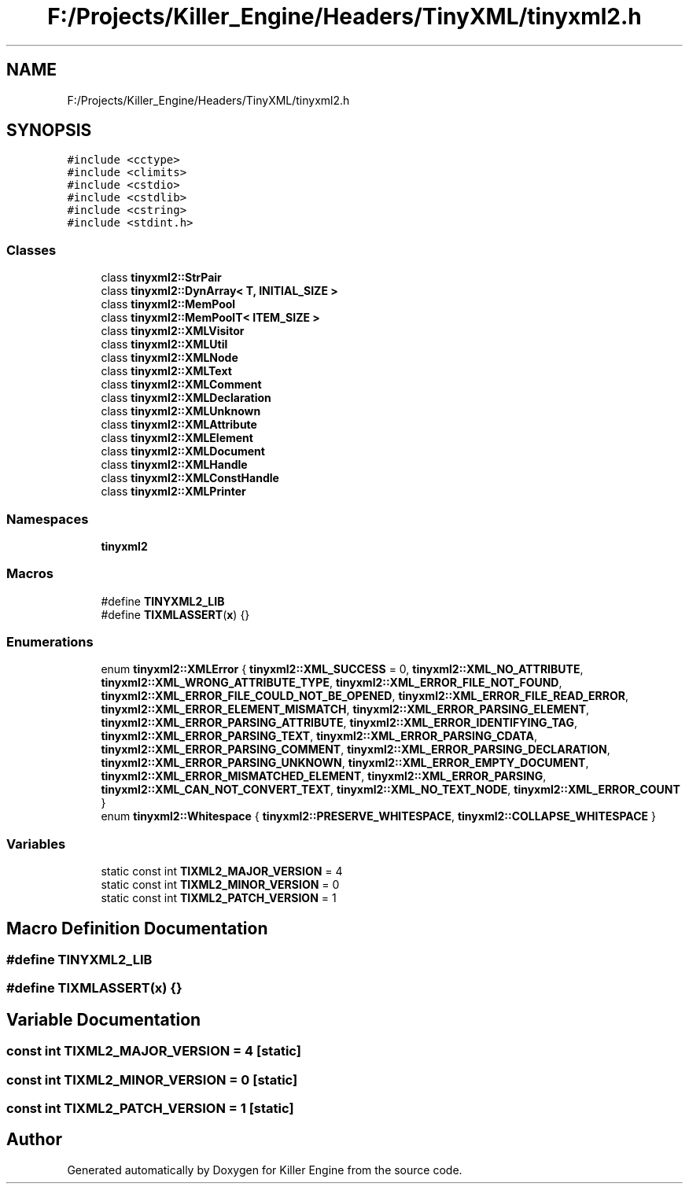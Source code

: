 .TH "F:/Projects/Killer_Engine/Headers/TinyXML/tinyxml2.h" 3 "Wed Jun 6 2018" "Killer Engine" \" -*- nroff -*-
.ad l
.nh
.SH NAME
F:/Projects/Killer_Engine/Headers/TinyXML/tinyxml2.h
.SH SYNOPSIS
.br
.PP
\fC#include <cctype>\fP
.br
\fC#include <climits>\fP
.br
\fC#include <cstdio>\fP
.br
\fC#include <cstdlib>\fP
.br
\fC#include <cstring>\fP
.br
\fC#include <stdint\&.h>\fP
.br

.SS "Classes"

.in +1c
.ti -1c
.RI "class \fBtinyxml2::StrPair\fP"
.br
.ti -1c
.RI "class \fBtinyxml2::DynArray< T, INITIAL_SIZE >\fP"
.br
.ti -1c
.RI "class \fBtinyxml2::MemPool\fP"
.br
.ti -1c
.RI "class \fBtinyxml2::MemPoolT< ITEM_SIZE >\fP"
.br
.ti -1c
.RI "class \fBtinyxml2::XMLVisitor\fP"
.br
.ti -1c
.RI "class \fBtinyxml2::XMLUtil\fP"
.br
.ti -1c
.RI "class \fBtinyxml2::XMLNode\fP"
.br
.ti -1c
.RI "class \fBtinyxml2::XMLText\fP"
.br
.ti -1c
.RI "class \fBtinyxml2::XMLComment\fP"
.br
.ti -1c
.RI "class \fBtinyxml2::XMLDeclaration\fP"
.br
.ti -1c
.RI "class \fBtinyxml2::XMLUnknown\fP"
.br
.ti -1c
.RI "class \fBtinyxml2::XMLAttribute\fP"
.br
.ti -1c
.RI "class \fBtinyxml2::XMLElement\fP"
.br
.ti -1c
.RI "class \fBtinyxml2::XMLDocument\fP"
.br
.ti -1c
.RI "class \fBtinyxml2::XMLHandle\fP"
.br
.ti -1c
.RI "class \fBtinyxml2::XMLConstHandle\fP"
.br
.ti -1c
.RI "class \fBtinyxml2::XMLPrinter\fP"
.br
.in -1c
.SS "Namespaces"

.in +1c
.ti -1c
.RI " \fBtinyxml2\fP"
.br
.in -1c
.SS "Macros"

.in +1c
.ti -1c
.RI "#define \fBTINYXML2_LIB\fP"
.br
.ti -1c
.RI "#define \fBTIXMLASSERT\fP(\fBx\fP)   {}"
.br
.in -1c
.SS "Enumerations"

.in +1c
.ti -1c
.RI "enum \fBtinyxml2::XMLError\fP { \fBtinyxml2::XML_SUCCESS\fP = 0, \fBtinyxml2::XML_NO_ATTRIBUTE\fP, \fBtinyxml2::XML_WRONG_ATTRIBUTE_TYPE\fP, \fBtinyxml2::XML_ERROR_FILE_NOT_FOUND\fP, \fBtinyxml2::XML_ERROR_FILE_COULD_NOT_BE_OPENED\fP, \fBtinyxml2::XML_ERROR_FILE_READ_ERROR\fP, \fBtinyxml2::XML_ERROR_ELEMENT_MISMATCH\fP, \fBtinyxml2::XML_ERROR_PARSING_ELEMENT\fP, \fBtinyxml2::XML_ERROR_PARSING_ATTRIBUTE\fP, \fBtinyxml2::XML_ERROR_IDENTIFYING_TAG\fP, \fBtinyxml2::XML_ERROR_PARSING_TEXT\fP, \fBtinyxml2::XML_ERROR_PARSING_CDATA\fP, \fBtinyxml2::XML_ERROR_PARSING_COMMENT\fP, \fBtinyxml2::XML_ERROR_PARSING_DECLARATION\fP, \fBtinyxml2::XML_ERROR_PARSING_UNKNOWN\fP, \fBtinyxml2::XML_ERROR_EMPTY_DOCUMENT\fP, \fBtinyxml2::XML_ERROR_MISMATCHED_ELEMENT\fP, \fBtinyxml2::XML_ERROR_PARSING\fP, \fBtinyxml2::XML_CAN_NOT_CONVERT_TEXT\fP, \fBtinyxml2::XML_NO_TEXT_NODE\fP, \fBtinyxml2::XML_ERROR_COUNT\fP }"
.br
.ti -1c
.RI "enum \fBtinyxml2::Whitespace\fP { \fBtinyxml2::PRESERVE_WHITESPACE\fP, \fBtinyxml2::COLLAPSE_WHITESPACE\fP }"
.br
.in -1c
.SS "Variables"

.in +1c
.ti -1c
.RI "static const int \fBTIXML2_MAJOR_VERSION\fP = 4"
.br
.ti -1c
.RI "static const int \fBTIXML2_MINOR_VERSION\fP = 0"
.br
.ti -1c
.RI "static const int \fBTIXML2_PATCH_VERSION\fP = 1"
.br
.in -1c
.SH "Macro Definition Documentation"
.PP 
.SS "#define TINYXML2_LIB"

.SS "#define TIXMLASSERT(\fBx\fP)   {}"

.SH "Variable Documentation"
.PP 
.SS "const int TIXML2_MAJOR_VERSION = 4\fC [static]\fP"

.SS "const int TIXML2_MINOR_VERSION = 0\fC [static]\fP"

.SS "const int TIXML2_PATCH_VERSION = 1\fC [static]\fP"

.SH "Author"
.PP 
Generated automatically by Doxygen for Killer Engine from the source code\&.
